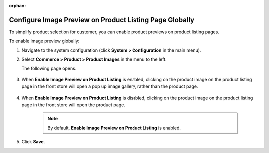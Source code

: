 :orphan:


.. _sys--commerce--product--product-images--image-preview--global:

Configure Image Preview on Product Listing Page Globally
--------------------------------------------------------

.. begin

To simplify product selection for customer, you can enable product previews on product listing pages.

To enable image preview globally:

1. Navigate to the system configuration (click **System > Configuration** in the main menu).
2. Select **Commerce > Product > Product Images** in the menu to the left.

   The following page opens.

    .. image:: /user_guide/img/system/configuration/product/product_images/ImagePreviewGlobal.png
       :class: with-border

3. When **Enable Image Preview on Product Listing** is enabled, clicking on the product image on the product listing page in the front store will open a pop up image gallery, rather than the product page.

    .. image:: /user_guide/img/system/configuration/product/product_images/ImagePreviewEnabled.png
       :class: with-border

4. When **Enable Image Preview on Product Listing** is disabled, clicking on the product image on the product listing page in the front store will open the product page.

    .. image:: /user_guide/img/system/configuration/product/product_images/ImagePreviewDisabled.png
       :class: with-border

    .. note:: By default, **Enable Image Preview on Product Listing** is enabled.

5. Click **Save**.

.. finish